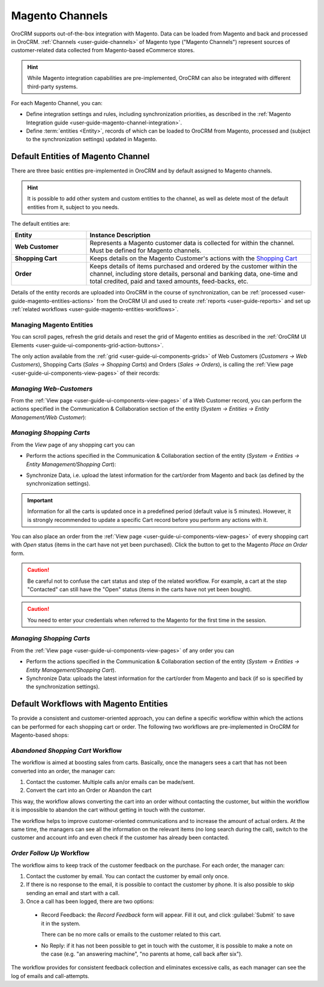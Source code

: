 
.. _user-guide-magento-channel:

Magento Channels
================

OroCRM supports out-of-the-box integration with Magento. Data can be loaded from Magento and back and processed in 
OroCRM. :ref:`Channels <user-guide-channels>` of Magento type ("Magento Channels") represent sources of customer-related
data collected from Magento-based eCommerce stores.

.. hint::

    While Magento integration capabilities are pre-implemented, OroCRM can also be integrated with different third-party
    systems.

For each Magento Channel, you can:

- Define integration settings and rules, including synchronization priorities, as described in the 
  :ref:`Magento Integration guide <user-guide-magento-channel-integration>`.

- Define :term:`entities <Entity>`, records of which can be loaded to OroCRM from Magento, processed and 
  (subject to the synchronization settings) updated in Magento. 
 
.. _user-guide-magento-entities-entities:

Default Entities of Magento Channel
-----------------------------------
There are three basic entities pre-implemented in OroCRM and by default assigned to Magento channels.

.. hint::

    It is possible to add other system and custom entities to the channel, as well as delete most of the default
    entities from it, subject to you needs.

The default entities are:

.. csv-table::
  :header: "Entity", "Instance Description"
  :widths: 10, 30

  "**Web Customer**","Represents a Magento customer data is collected for within the channel. Must be defined 
  for Magento channels."
  "**Shopping Cart**","Keeps details on the Magento Customer's actions with the |WT02|_"
  "**Order**","Keeps details of items purchased and ordered by the customer within the channel, including store details,
  personal and banking data, one-time and total credited, paid and taxed amounts, feed-backs, etc."

Details of the entity records are uploaded into OroCRM in the course of synchronization, can be
:ref:`processed <user-guide-magento-entities-actions>` from the OroCRM UI and used to create
:ref:`reports <user-guide-reports>` and set up :ref:`related workflows <user-guide-magento-entities-workflows>`.


.. _user-guide-magento-entities-actions:

Managing Magento Entities
^^^^^^^^^^^^^^^^^^^^^^^^^

You can scroll pages, refresh the grid details and reset the grid of Magento entities as described in the
:ref:`OroCRM UI Elements <user-guide-ui-components-grid-action-buttons>`.

The only action available from the :ref:`grid <user-guide-ui-components-grids>` of Web Customers
(*Customers → Web Customers*), Shopping Carts (*Sales → Shopping Carts*) and Orders (*Sales → Orders*), is calling
the :ref:`View page <user-guide-ui-components-view-pages>` of their records:  |IcView|


*Managing Web-Customers*
^^^^^^^^^^^^^^^^^^^^^^^^

From the :ref:`View page <user-guide-ui-components-view-pages>` of a Web Customer record, you can perform the actions
specified in the Communication &  Collaboration section of the entity (*System → Entities → Entity Management/Web
Customer*):

.. image:: ./img/magento_entities/view_web_customer.png

*Managing Shopping Carts*
^^^^^^^^^^^^^^^^^^^^^^^^^
From the *View* page of any shopping cart you can

- Perform the actions specified in the Communication &  Collaboration section of the entity (*System → Entities →
  Entity Management/Shopping Cart*):

- Synchronize Data, i.e. upload the latest information for the cart/order from Magento and back (as defined by the
  synchronization settings).

  .. image:: ./img/magento_entities/view_carts.png

.. important::

    Information for all the carts is updated once in a predefined period (default value is 5 minutes).
    However, it is strongly recommended to update a specific Cart record before you perform any actions with it.


You can also place an order from the :ref:`View page <user-guide-ui-components-view-pages>` of every shopping cart with 
*Open* status (items in the cart have not yet been purchased). Click the button to get to the Magento *Place an Order* 
form.

.. image:: ./img/magento_entities/view_place_order.png

.. caution::

    Be careful not to confuse the cart status and step of the related workflow. For example, a cart at the step 
    "Contacted" can still have the "Open" status (items in the carts have not yet been bought).

.. caution::

    You need to enter your credentials when referred to the Magento for the first time in the session.


*Managing Shopping Carts*
^^^^^^^^^^^^^^^^^^^^^^^^^
From the :ref:`View page <user-guide-ui-components-view-pages>` of any order you can

- Perform the actions specified in the Communication &  Collaboration section of the entity (*System → Entities →
  Entity Management/Shopping Cart*).

- Synchronize Data: uploads the latest information for the cart/order from Magento and back (if so is specified by the
  synchronization settings).

.. image:: ./img/magento_entities/view_orders.png
    
    

.. _user-guide-magento-entities-workflows:

Default Workflows with Magento Entities
---------------------------------------

To provide a consistent and customer-oriented approach, you can define a specific workflow within which the actions can be
performed for each shopping cart or order. The following two workflows are pre-implemented in OroCRM
for Magento-based shops:


*Abandoned Shopping Cart* Workflow
^^^^^^^^^^^^^^^^^^^^^^^^^^^^^^^^^^

The workflow is aimed at boosting sales from carts. Basically, once the managers sees a cart that has not been
converted into an order, the manager can:

1. Contact the customer. Multiple calls an/or emails can be made/sent.

2. Convert the cart into an Order or Abandon the cart

This way, the workflow allows converting the cart into an order without contacting the customer, but within the workflow
it is impossible to abandon the cart without getting in touch with the customer.

.. image:: ./img/magento_entities/cart_workflow_diagram.png

The workflow helps to improve customer-oriented communications and to increase the amount of actual orders. At the 
same time, the managers can see all the information on the relevant items (no long search during the call), switch to 
the customer and account info and even check if the customer has already been contacted.


*Order Follow Up* Workflow
^^^^^^^^^^^^^^^^^^^^^^^^^^

The workflow aims to keep track of the customer feedback on the purchase. For each order, the manager can:

1. Contact the customer by email. You can contact the customer by email only once. 

2. If there is no response to the email, it is possible to contact the customer by phone. 
   It is also possible to skip sending an email and start with a call.
   
3. Once a call has been logged, there are two options:

  - Record Feedback: the *Record Feedback* form will appear. Fill it out, and click :guilabel:`Submit` to save it in the 
    system.
     
    There can be no more calls or emails to the customer related to this cart.
   
  - No Reply: if it has not been possible to get in touch with the customer, it is possible to make a note on the case
    (e.g. "an answering machine", "no parents at home, call back after six"). 

.. image:: ./img/magento_entities/order_followup_workflow_diagram.png

The workflow provides for consistent feedback collection and eliminates excessive calls, as each manager can see
the log of emails and call-attempts.


.. |WT02| replace:: Shopping Cart
.. _WT02: http://www.magentocommerce.com/magento-connect/customer-experience/shopping-cart.html

.. |IcView| image:: ./img/buttons/IcView.png
   :align: middle
